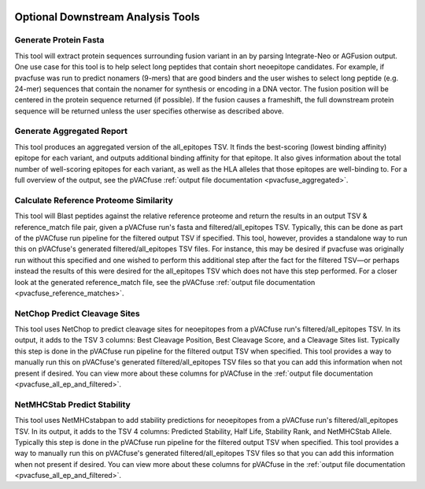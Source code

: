 .. image:: ../images/pVACfuse_logo_trans-bg_sm_v4b.png
    :align: right
    :alt: pVACfuse logo

Optional Downstream Analysis Tools
==================================

Generate Protein Fasta
----------------------

.. program-output:: pvacfuse generate_protein_fasta -h

This tool will extract protein sequences surrounding fusion variant in an by parsing Integrate-Neo or AGFusion
output. One use case for this tool is to help select long peptides that contain short neoepitope 
candidates. For example, if pvacfuse was run to predict nonamers (9-mers) that are good binders and
the user wishes to select long peptide (e.g. 24-mer) sequences that contain the nonamer for synthesis
or encoding in a DNA vector. The fusion position will be centered in the protein sequence returned (if possible).
If the fusion causes a frameshift, the full downstream protein sequence will be returned unless the user specifies otherwise 
as described above.

Generate Aggregated Report
--------------------------

.. program-output:: pvacfuse generate_aggregated_report -h

This tool produces an aggregated version of the all_epitopes TSV. It finds the best-scoring
(lowest binding affinity) epitope for each variant, and outputs additional binding affinity for that epitope.
It also gives information about the total number of well-scoring epitopes for each variant,
as well as the HLA alleles that those epitopes are well-binding to.
For a full overview of the output, see the pVACfuse :ref:`output file documentation <pvacfuse_aggregated>`.

Calculate Reference Proteome Similarity
---------------------------------------

.. program-output:: pvacfuse calculate_reference_proteome_similarity -h

This tool will Blast peptides against the relative reference proteome and return the results in an output
TSV & reference_match file pair, given a pVACfuse run's fasta and filtered/all_epitopes TSV.  Typically,
this can be done as part of the pVACfuse run pipeline for the filtered output TSV if specified.  This tool,
however, provides a standalone way to run this on pVACfuse's generated filtered/all_epitopes TSV files.  For
instance, this may be desired if pvacfuse was originally run without this specified and one wished to
perform this additional step after the fact for the filtered TSV—or perhaps instead the results of this were
desired for the all_epitopes TSV which does not have this step performed.
For a closer look at the generated reference_match file,
see the pVACfuse :ref:`output file documentation <pvacfuse_reference_matches>`.

NetChop Predict Cleavage Sites
------------------------------

.. program-output:: pvacfuse net_chop -h

This tool uses NetChop to predict cleavage sites for neoepitopes from a pVACfuse run's filtered/all_epitopes
TSV.  In its output, it adds to the TSV 3 columns: Best Cleavage Position, Best Cleavage Score, and a
Cleavage Sites list.  Typically this step is done in the pVACfuse run pipeline for the filtered output TSV
when specified.  This tool provides a way to manually run this on pVACfuse's generated filtered/all_epitopes
TSV files so that you can add this information when not present if desired.
You can view more about these columns for pVACfuse in
the :ref:`output file documentation <pvacfuse_all_ep_and_filtered>`.

NetMHCStab Predict Stability
----------------------------

.. program-output:: pvacfuse netmhc_stab -h

This tool uses NetMHCstabpan to add stability predictions for neoepitopes from a pVACfuse run's
filtered/all_epitopes TSV.  In its output, it adds to the TSV 4 columns: Predicted Stability, Half Life,
Stability Rank, and NetMHCStab Allele.  Typically this step is done in the pVACfuse run pipeline for the
filtered output TSV when specified.  This tool provides a way to manually run this on pVACfuse's generated
filtered/all_epitopes TSV files so that you can add this information when not present if desired.
You can view more about these columns for pVACfuse in
the :ref:`output file documentation <pvacfuse_all_ep_and_filtered>`.
